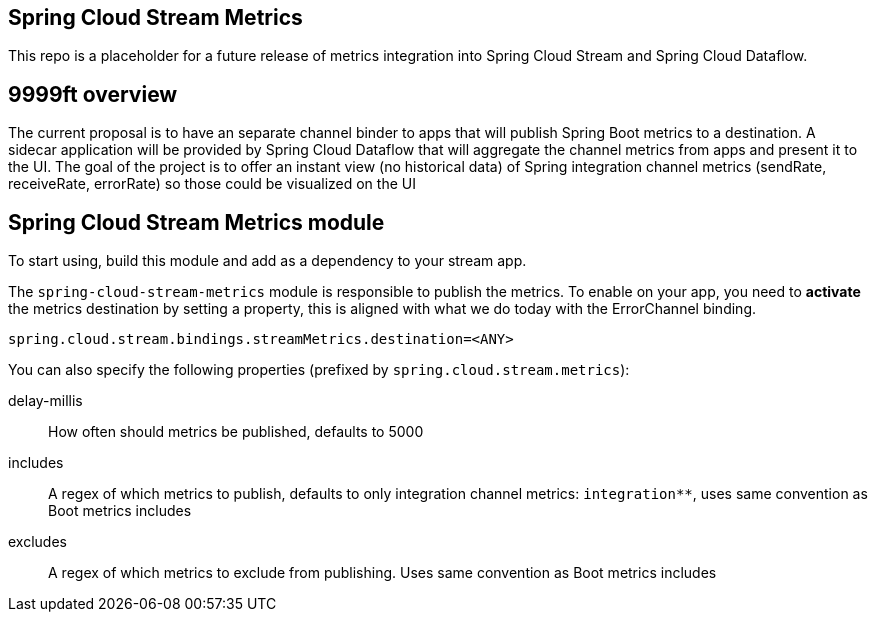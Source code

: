 == Spring Cloud Stream Metrics

This repo is a placeholder for a future release of metrics integration into Spring Cloud Stream and Spring Cloud Dataflow.

== 9999ft overview
The current proposal is to have an separate channel binder to apps that will publish Spring Boot metrics to a destination.
A sidecar application will be provided by Spring Cloud Dataflow that will aggregate the channel metrics from apps and present it to the UI.
The goal of the project is to offer an instant view (no historical data) of Spring integration channel metrics (sendRate, receiveRate, errorRate)
so those could be visualized on the UI

== Spring Cloud Stream Metrics module

To start using, build this module and add as a dependency to your stream app.

The `spring-cloud-stream-metrics` module is responsible to publish the metrics.
To enable on your app, you need to *activate* the metrics destination by setting a property, this is aligned with what we do today with the ErrorChannel binding.

----
spring.cloud.stream.bindings.streamMetrics.destination=<ANY>
----

You can also specify the following properties (prefixed by `spring.cloud.stream.metrics`):

delay-millis::
How often should metrics be published, defaults to 5000

includes::
A regex of which metrics to publish, defaults to only integration channel metrics: `integration**`, uses same convention as Boot metrics includes

excludes::
A regex of which metrics to exclude from publishing.  Uses same convention as Boot metrics includes
